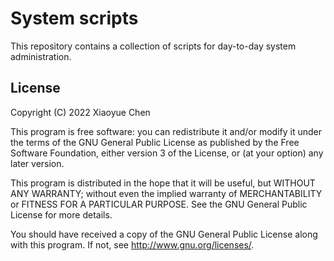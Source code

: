 * System scripts

  This repository contains a collection of scripts for day-to-day
  system administration.

** License

   Copyright (C) 2022  Xiaoyue Chen

   This program is free software: you can redistribute it and/or
   modify it under the terms of the GNU General Public License as
   published by the Free Software Foundation, either version 3 of the
   License, or (at your option) any later version.

   This program is distributed in the hope that it will be useful, but
   WITHOUT ANY WARRANTY; without even the implied warranty of
   MERCHANTABILITY or FITNESS FOR A PARTICULAR PURPOSE. See the GNU
   General Public License for more details.

   You should have received a copy of the GNU General Public License
   along with this program. If not, see
   <http://www.gnu.org/licenses/>.
